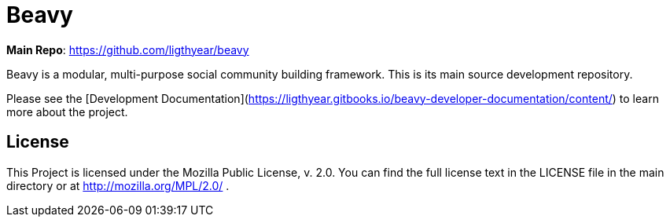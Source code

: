 = Beavy

**Main Repo**: https://github.com/ligthyear/beavy

Beavy is a modular, multi-purpose social community building framework. This is its main source development repository.

Please see the [Development Documentation](https://ligthyear.gitbooks.io/beavy-developer-documentation/content/) to learn more about the project.


== License
This Project is licensed under the Mozilla Public License, v. 2.0. You can find the full license text in the LICENSE file in the main directory or at http://mozilla.org/MPL/2.0/ .


